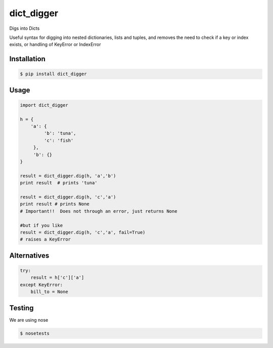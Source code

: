 dict_digger
===========

Digs into Dicts

Useful syntax for digging into nested dictionaries, lists and tuples, and removes the need to check if a key or index exists, or handling of
KeyError or IndexError


Installation
------------

.. code-block:: bash

    $ pip install dict_digger


Usage
-----

.. code-block:: python

    import dict_digger

    h = {
        'a': {
             'b': 'tuna',
             'c': 'fish'
         },
         'b': {}
    }

    result = dict_digger.dig(h, 'a','b')
    print result  # prints 'tuna'

    result = dict_digger.dig(h, 'c','a')
    print result # prints None
    # Important!!  Does not through an error, just returns None

    #but if you like
    result = dict_digger.dig(h, 'c','a', fail=True)
    # raises a KeyError



Alternatives
------------

.. code-block:: python

    try:
        result = h['c']['a']
    except KeyError:
        bill_to = None

Testing
-------

We are using nose

.. code-block:: bash

    $ nosetests

